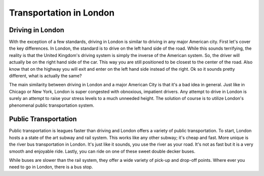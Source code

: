 Transportation in London
========================

Driving in London
-----------------
With the exception of a few standards, driving in London is similar to driving in any major American city. 
First let's cover the key differences. In London, the standard is to drive on the left hand side of the road. 
While this sounds terrifying, the reality is that the United Kingdom's driving system is simply the inverse of the 
American system. So, the driver will actually be on the right hand side of the car. This way you are still positioned 
to be closest to the center of the road. Also know that on the highway you will exit and enter on the left hand side instead of the right. 
Ok so it sounds pretty different, what is actually the same?
 
The main similarity between driving in London and a major American City is that it's a bad idea in general. Just like in Chicago or New York, 
London is super congested with obnoxious, impatient drivers. Any attempt to drive in London is surely an attempt to raise your stress levels 
to a much unneeded height. The solution of course is to utilize London's phenomenal public transportation system.


Public Transportation
---------------------
Public transportation is leagues faster than driving and London offers a variety of public transportation. To start, London hosts a 
a state of the art subway and rail system. This works like any other subway; it's cheap and fast. More unique is the river bus transportation 
in London. It's just like it sounds, you use the river as your road. It's not as fast but it is a very smooth and enjoyable ride. Lastly, 
you can ride on one of these sweet double decker buses.

.. image:: bus1.png
	:height: 400px
	:width: 650px
	:align: left

While buses are slower than the rail system, they offer a wide variety of pick-up and drop-off points. Where ever you need to go in London, 
there is a bus stop.
